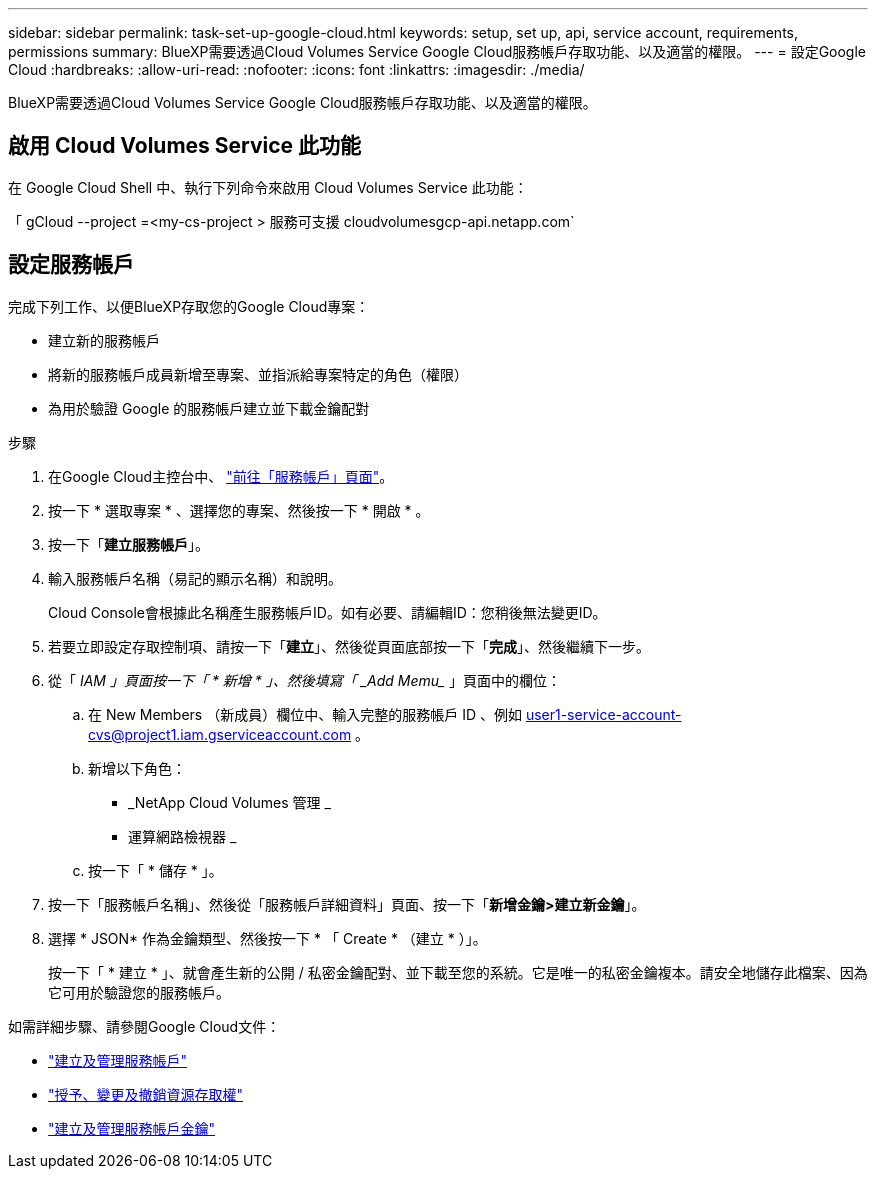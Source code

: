 ---
sidebar: sidebar 
permalink: task-set-up-google-cloud.html 
keywords: setup, set up, api, service account, requirements, permissions 
summary: BlueXP需要透過Cloud Volumes Service Google Cloud服務帳戶存取功能、以及適當的權限。 
---
= 設定Google Cloud
:hardbreaks:
:allow-uri-read: 
:nofooter: 
:icons: font
:linkattrs: 
:imagesdir: ./media/


[role="lead"]
BlueXP需要透過Cloud Volumes Service Google Cloud服務帳戶存取功能、以及適當的權限。



== 啟用 Cloud Volumes Service 此功能

在 Google Cloud Shell 中、執行下列命令來啟用 Cloud Volumes Service 此功能：

「 gCloud --project =<my-cs-project > 服務可支援 cloudvolumesgcp-api.netapp.com`



== 設定服務帳戶

完成下列工作、以便BlueXP存取您的Google Cloud專案：

* 建立新的服務帳戶
* 將新的服務帳戶成員新增至專案、並指派給專案特定的角色（權限）
* 為用於驗證 Google 的服務帳戶建立並下載金鑰配對


.步驟
. 在Google Cloud主控台中、 https://console.cloud.google.com/iam-admin/serviceaccounts["前往「服務帳戶」頁面"^]。
. 按一下 * 選取專案 * 、選擇您的專案、然後按一下 * 開啟 * 。
. 按一下「*建立服務帳戶*」。
. 輸入服務帳戶名稱（易記的顯示名稱）和說明。
+
Cloud Console會根據此名稱產生服務帳戶ID。如有必要、請編輯ID：您稍後無法變更ID。

. 若要立即設定存取控制項、請按一下「*建立*」、然後從頁面底部按一下「*完成*」、然後繼續下一步。
. 從「 _IAM 」頁面按一下「 * 新增 * 」、然後填寫「 _Add Memu__ 」頁面中的欄位：
+
.. 在 New Members （新成員）欄位中、輸入完整的服務帳戶 ID 、例如 user1-service-account-cvs@project1.iam.gserviceaccount.com 。
.. 新增以下角色：
+
*** _NetApp Cloud Volumes 管理 _
*** 運算網路檢視器 _


.. 按一下「 * 儲存 * 」。


. 按一下「服務帳戶名稱」、然後從「服務帳戶詳細資料」頁面、按一下「*新增金鑰>建立新金鑰*」。
. 選擇 * JSON* 作為金鑰類型、然後按一下 * 「 Create * （建立 * ）」。
+
按一下「 * 建立 * 」、就會產生新的公開 / 私密金鑰配對、並下載至您的系統。它是唯一的私密金鑰複本。請安全地儲存此檔案、因為它可用於驗證您的服務帳戶。



如需詳細步驟、請參閱Google Cloud文件：

* link:https://cloud.google.com/iam/docs/creating-managing-service-accounts["建立及管理服務帳戶"^]
* link:https://cloud.google.com/iam/docs/granting-changing-revoking-access["授予、變更及撤銷資源存取權"^]
* link:https://cloud.google.com/iam/docs/creating-managing-service-account-keys["建立及管理服務帳戶金鑰"^]

